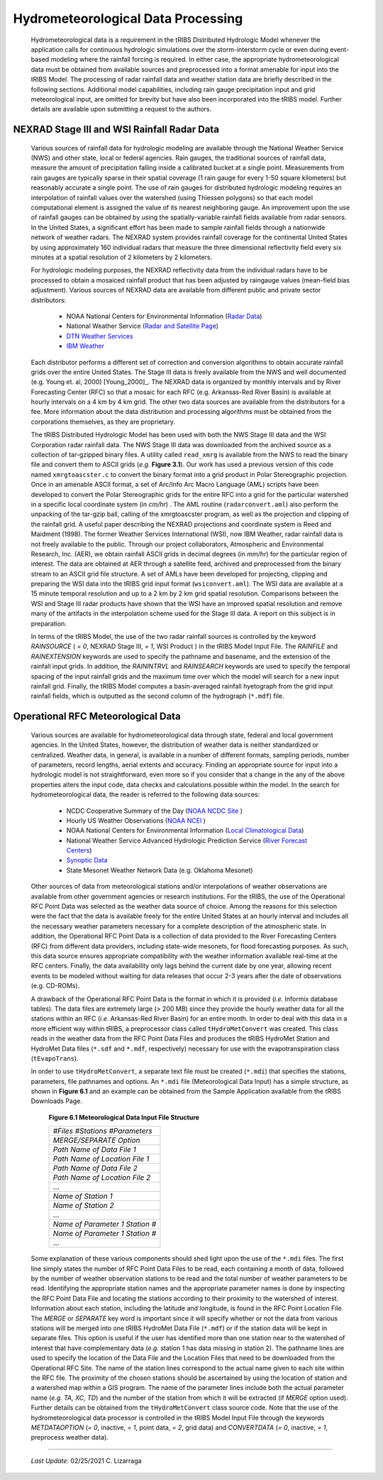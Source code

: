 
Hydrometeorological Data Processing
=========================================

        Hydrometeorological data is a requirement in the tRIBS Distributed Hydrologic Model whenever the application calls for continuous hydrologic simulations over the storm-interstorm cycle or even during event-based modeling where the rainfall forcing is required. In either case, the appropriate hydrometeorological data must be obtained from available sources and preprocessed into a format amenable for input into the tRIBS Model. The processing of radar rainfall data and weather station data are briefly described in the following sections. Additional model capabilities, including rain gauge precipitation input and grid meteorological input, are omitted for brevity but have also been incorporated into the tRIBS model. Further details are available upon submitting a request to the authors.

NEXRAD Stage III and WSI Rainfall Radar Data
---------------------------------------------------

        Various sources of rainfall data for hydrologic modeling are available through the National Weather Service (NWS) and other state, local or federal agencies. Rain gauges, the traditional sources of rainfall data, measure the amount of precipitation falling inside a calibrated bucket at a single point. Measurements from rain gauges are typically sparse in their spatial coverage (1 rain gauge for every 1-50 square kilometers) but reasonably accurate a single point. The use of rain gauges for distributed hydrologic modeling requires an interpolation of rainfall values over the watershed (using Thiessen polygons) so that each model computational element is assigned the value of its nearest neighboring gauge. An improvement upon the use of rainfall gauges can be obtained by using the spatially-variable rainfall fields available from radar sensors. In the United States, a significant effort has been made to sample rainfall fields through a nationwide network of weather radars. The NEXRAD system provides rainfall coverage for the continental United States by using approximately 160 individual radars that measure the three dimensional reflectivity field every six minutes at a spatial resolution of 2 kilometers by 2 kilometers.

        For hydrologic modeling purposes, the NEXRAD reflectivity data from the individual radars have to be processed to obtain a mosaiced rainfall product that has been adjusted by raingauge values (mean-field bias adjustment). Various sources of NEXRAD data are available from different public and private sector distributors:

            * NOAA National Centers for Environmental Information (`Radar Data <https://www.ncdc.noaa.gov/data-access/radar-data/>`_)
            * National Weather Service (`Radar and Satellite Page <https://www.weather.gov/akq/RadarSatellite/>`_)
            * `DTN Weather Services <https://www.dtn.com/>`_
            * `IBM Weather <https://www.ibm.com/weather/>`_

        Each distributor performs a different set of correction and conversion algorithms to obtain accurate rainfall grids over the entire United States. The Stage III data is freely available from the NWS and well documented (e.g. Young et. al, 2000) [Young_2000]_. The NEXRAD data is organized by monthly intervals and by River Forecasting Center (RFC) so that a mosaic for each RFC (e.g. Arkansas-Red River Basin) is available at hourly intervals on a 4 km by 4 km grid. The other two data sources are available from the distributors for a fee. More information about the data distribution and processing algorithms must be obtained from the corporations themselves, as they are proprietary.

        The tRIBS Distributed Hydrologic Model has been used with both the NWS Stage III data and the WSI Corporation radar rainfall data. The NWS Stage III data was downloaded from the archived source as a collection of tar-gzipped binary files. A utility called ``read_xmrg`` is available from the NWS to read the binary file and convert them to ASCII grids (*e.g.* **Figure 3.1**). Our work has used a previous version of this code named ``xmrgtoascster.c``  to convert the binary format into a grid product in Polar Stereographic projection. Once in an amenable ASCII format, a set of Arc/Info Arc Macro Language (AML) scripts have been developed to convert the Polar Stereographic grids for the entire RFC into a grid for the particular watershed in a specific local coordinate system (in *cm/hr*) . The AML routine (``radarconvert.aml``) also perform the unpacking of the tar-gzip ball, calling of the xmrgtoascster program, as well as the projection and clipping of the rainfall grid. A useful paper describing the NEXRAD projections and coordinate system is Reed and Maidment (1998).  The former Weather Services International (WSI), now IBM Weather, radar rainfall data is not freely available to the public. Through our project collaborators, Atmospheric and Environmental Research, Inc. (AER), we obtain rainfall ASCII grids in decimal degrees (in *mm/hr*) for the particular region of interest. The data are obtained at AER through a satellite feed, archived and preprocessed from the binary stream to an ASCII grid file structure. A set of AMLs have been developed for projecting, clipping and preparing the WSI data into the tRIBS grid input format (``wsiconvert.aml``). The WSI data are available at a 15 minute temporal resolution and up to a 2 km by 2 km grid spatial resolution. Comparisons between the WSI and Stage III radar products have shown that the WSI have an improved spatial resolution and remove many of the artifacts in the interpolation scheme used for the Stage III data. A report on this subject is in preparation.

        In terms of the tRIBS Model, the use of the two radar rainfall sources is controlled by the keyword *RAINSOURCE* ( *= 0*, NEXRAD Stage III, *= 1*, WSI Product ) in the tRIBS Model Input File. The *RAINFILE* and *RAINEXTENSION* keywords are used to specify the pathname and basename, and the extension of the rainfall input grids. In addition, the *RAININTRVL* and *RAINSEARCH* keywords are used to specify the temporal spacing of the input rainfall grids and the maximum time over which the model will search for a new input rainfall grid. Finally, the tRIBS Model computes a basin-averaged rainfall hyetograph from the grid input rainfall fields, which is outputted as the second column of the hydrograph (``*.mdf``) file.


Operational RFC Meteorological Data
-----------------------------------------

        Various sources are available for hydrometeorological data through state, federal and local government agencies. In the United States, however, the distribution of weather data is neither standardized or centralized. Weather data, in general, is available in a number of different formats, sampling periods, number of parameters, record lengths, aerial extents and accuracy. Finding an appropriate source for input into a hydrologic model is not straightforward, even more so if you consider that a change in the any of the above properties alters the input code, data checks and calculations possible within the model. In the search for hydrometeorological data, the reader is referred to the following data sources:

            * NCDC Cooperative Summary of the Day (`NOAA NCDC Site <https://www.ncdc.noaa.gov/>`_ )
            * Hourly US Weather Observations (`NOAA NCEI <https://www.ncdc.noaa.gov/data-access/>`_ )
            * NOAA National Centers for Environmental Information (`Local Climatological Data <https://www.ncdc.noaa.gov/cdo-web/datatools/lcd/>`_)
            * National Weather Service Advanced Hydrologic Prediction Service (`River Forecast Centers <https://water.weather.gov/ahps/rfc/rfc.php/>`_)
            * `Synoptic Data <https://download.synopticdata.com/>`_
            * State Mesonet Weather Network Data (e.g. Oklahoma Mesonet)


        Other sources of data from meteorological stations and/or interpolations of weather observations are available from other government agencies or research institutions. For the tRIBS, the use of the Operational RFC Point Data was selected as the weather data source of choice. Among the reasons for this selection were the fact that the data is available freely for the entire United States at an hourly interval and includes all the necessary weather parameters necessary for a complete description of the atmospheric state. In addition, the Operational RFC Point Data is a collection of data provided to the River Forecasting Centers (RFC) from different data providers, including state-wide mesonets, for flood forecasting purposes. As such, this data source ensures appropriate compatibility with the weather information available real-time at the RFC centers. Finally, the data availability only lags behind the current date by one year, allowing recent events to be modeled without waiting for data releases that occur 2-3 years after the date of observations (e.g. CD-ROMs).

        A drawback of the Operational RFC Point Data is the format in which it is provided (*i.e.* Informix database tables). The data files are extremely large (> 200 MB) since they provide the hourly weather data for all the stations within an RFC (*i.e.* Arkansas-Red River Basin) for an entire month. In order to deal with this data in a more efficient way within tRIBS, a preprocessor class called ``tHydroMetConvert`` was created. This class reads in the weather data from the RFC Point Data Files and produces the tRIBS HydroMet Station and HydroMet Data files (``*.sdf`` and ``*.mdf``, respectively) necessary for use with the evapotranspiration class (``tEvapoTrans``).

        In order to use ``tHydroMetConvert``, a separate text file must be created (``*.mdi``) that specifies the stations, parameters, file pathnames and options. An ``*.mdi`` file (Meteorological Data Input) has a simple structure, as shown in **Figure 6.1** and an example can be obtained from the Sample Application available from the tRIBS Downloads Page.

            **Figure 6.1 Meteorological Data Input File Structure**

            .. tabularcolumns |l|

            +--------------------------------------+
            | *#Files*  *#Stations*  *#Parameters* |
            +--------------------------------------+
            |   *MERGE/SEPARATE Option*            |
            +--------------------------------------+
            |   *Path Name of Data File 1*         |
            +--------------------------------------+
            |   *Path Name of Location File 1*     |
            +--------------------------------------+
            |  *Path Name of Data File 2*          |
            +--------------------------------------+
            |  *Path Name of Location File 2*      |
            +--------------------------------------+
            |  ...                                 |
            +--------------------------------------+
            |  *Name of Station 1*                 |
            +--------------------------------------+
            |  *Name of Station 2*                 |
            +--------------------------------------+
            |  ...                                 |
            +--------------------------------------+
            |  *Name of Parameter 1*  *Station #*  |
            +--------------------------------------+
            |  *Name of Parameter 1*  *Station #*  |
            +--------------------------------------+
            |  ...                                 |
            +--------------------------------------+

        Some explanation of these various components should shed light upon the use of the ``*.mdi`` files. The first line simply states the number of RFC Point Data Files to be read, each containing a month of data, followed by the number of weather observation stations to be read and the total number of weather parameters to be read. Identifying the appropriate station names and the appropriate parameter names is done by inspecting the RFC Point Data File and locating the stations according to their proximity to the watershed of interest. Information about each station, including the latitude and longitude, is found in the RFC Point Location File. The *MERGE* or *SEPARATE* key word is important since it will specify whether or not the data from various stations will be merged into one tRIBS HydroMet Data File (``*.mdf``) or if the station data will be kept in separate files. This option is useful if the user has identified more than one station near to the watershed of interest that have complementary data (*e.g.* station 1 has data missing in station 2). The pathname lines are used to specify the location of the Data File and the Location Files that need to be downloaded from the Operational RFC Site. The name of the station lines correspond to the actual name given to each site within the RFC file. The proximity of the chosen stations should be ascertained by using the location of station and a watershed map within a GIS program. The name of the parameter lines include both the actual parameter name (*e.g. TA, XC, TD*) and the number of the station from which it will be extracted (if *MERGE* option used). Further details can be obtained from the ``tHydroMetConvert`` class source code. Note that the use of the hydrometeorological data processor is controlled in the tRIBS Model Input File through the keywords *METDATAOPTION* (*= 0*, inactive, *= 1*, point data, *= 2*, grid data) and *CONVERTDATA* (*= 0*, inactive, *= 1*, preprocess weather data).


---------------------------------------------------------------------------------

          *Last Update:* 02/25/2021  C. Lizarraga
